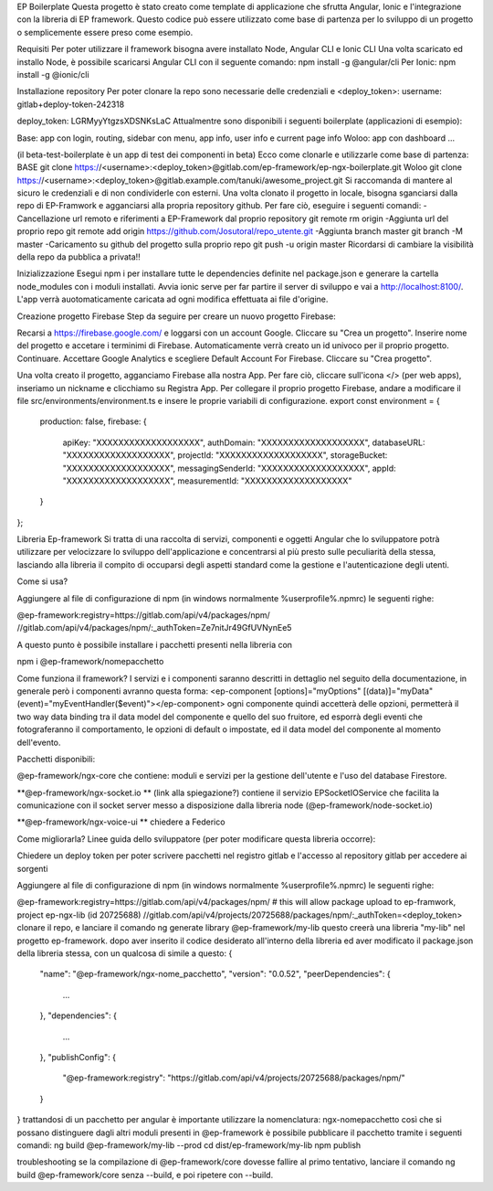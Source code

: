 EP Boilerplate
Questa progetto è stato creato come template di applicazione che sfrutta Angular, Ionic e l'integrazione con la libreria di EP framework. Questo codice può essere utilizzato come base di partenza per lo sviluppo di un progetto o semplicemente essere preso come esempio.

Requisiti
Per poter utilizzare il framework bisogna avere installato Node, Angular CLI e Ionic CLI
Una volta scaricato ed installo Node, è possibile scaricarsi Angular CLI con il seguente comando:
npm install -g @angular/cli
Per Ionic:
npm install -g @ionic/cli

Installazione repository
Per poter clonare la repo sono necessarie delle credenziali  e <deploy_token>:
username: gitlab+deploy-token-242318

deploy_token: LGRMyyYtgzsXDSNKsLaC
Attualmentre sono disponibili i seguenti boilerplate (applicazioni di esempio):

Base: app con login, routing, sidebar con menu, app info, user info e current page info
Woloo: app con dashboard ...

(il beta-test-boilerplate è un app di test dei componenti in beta)
Ecco come clonarle e utilizzarle come base di partenza:
BASE
git clone https://<username>:<deploy_token>@gitlab.com/ep-framework/ep-ngx-boilerplate.git
Woloo
git clone https://<username>:<deploy_token>@gitlab.example.com/tanuki/awesome_project.git
Si raccomanda di mantere al sicuro le credenziali e di non condividerle con esterni.
Una volta clonato il progetto in locale, bisogna sganciarsi dalla repo di EP-Framwork e agganciarsi alla propria repository github. Per fare ciò, eseguire i seguenti comandi:
-Cancellazione url remoto e riferimenti a EP-Framework dal proprio repository
git remote rm origin 
-Aggiunta url del proprio repo
git remote add origin https://github.com/Josutoral/repo_utente.git
-Aggiunta branch master
git branch -M master
-Caricamento su github del progetto  sulla proprio repo
git push -u origin master
Ricordarsi di cambiare la visibilità della repo da pubblica a privata!!

Inizializzazione
Esegui npm i per installare tutte le dependencies definite nel package.json e generare la cartella node_modules con i moduli installati.
Avvia ionic serve per far partire il server di sviluppo e vai a http://localhost:8100/. L'app verrà auotomaticamente caricata ad ogni modifica effettuata ai file d'origine.

Creazione progetto Firebase
Step da seguire per creare un nuovo progetto Firebase:

Recarsi a https://firebase.google.com/ e loggarsi con un account Google.
Cliccare su "Crea un progetto".
Inserire nome del progetto e accetare i terminimi di Firebase. Automaticamente verrà creato un id univoco per il proprio progetto. Continuare.
Accettare Google Analytics e scegliere Default Account For Firebase. Cliccare su "Crea progetto".

Una volta creato il progetto, agganciamo Firebase alla nostra App. Per fare ciò, cliccare sull'icona </> (per web apps), inseriamo un nickname e clicchiamo su Registra App.
Per collegare il proprio progetto Firebase, andare a modificare il file src/environments/environment.ts e insere le proprie variabili di configurazione.
export const environment = {
    production: false,
    firebase: {
        apiKey: "XXXXXXXXXXXXXXXXXXX",
        authDomain: "XXXXXXXXXXXXXXXXXXX",
        databaseURL: "XXXXXXXXXXXXXXXXXXX",
        projectId: "XXXXXXXXXXXXXXXXXXX",
        storageBucket: "XXXXXXXXXXXXXXXXXXX",
        messagingSenderId: "XXXXXXXXXXXXXXXXXXX",
        appId: "XXXXXXXXXXXXXXXXXXX",
        measurementId: "XXXXXXXXXXXXXXXXXXX"
    }
};

Libreria Ep-framework
Si tratta di una raccolta di servizi, componenti e oggetti Angular che lo sviluppatore potrà utilizzare per velocizzare lo sviluppo dell'applicazione e concentrarsi al più presto sulle peculiarità della stessa, lasciando alla libreria il compito di occuparsi degli aspetti standard come la gestione e l'autenticazione degli utenti.

Come si usa?

Aggiungere al file di configurazione di npm (in windows normalmente %userprofile%.npmrc) le seguenti righe:

@ep-framework:registry=https://gitlab.com/api/v4/packages/npm/
//gitlab.com/api/v4/packages/npm/:_authToken=Ze7nitJr49GfUVNynEe5

A questo punto è possibile installare i pacchetti presenti nella libreria con

npm i @ep-framework/nomepacchetto

Come funziona il framework?
I servizi e i componenti saranno descritti in dettaglio nel seguito della documentazione, in generale però i componenti avranno questa forma:
<ep-component [options]="myOptions" [(data)]="myData" (event)="myEventHandler($event)"></ep-component>
ogni componente quindi accetterà delle opzioni, permetterà il two way data binding tra il data model del componente e quello del suo fruitore, ed esporrà degli eventi che fotograferanno il comportamento, le opzioni di default o impostate, ed il data model del componente al momento dell'evento.

Pacchetti disponibili:


@ep-framework/ngx-core che contiene: moduli e servizi per la gestione dell'utente e l'uso del database Firestore.


**@ep-framework/ngx-socket.io ** (link alla spiegazione?)
contiene il servizio EPSocketIOService che facilita la comunicazione con il socket server messo a disposizione dalla libreria node (@ep-framework/node-socket.io)


**@ep-framework/ngx-voice-ui **
chiedere a Federico



Come migliorarla?
Linee guida dello sviluppatore (per poter modificare questa libreria occorre):


Chiedere un deploy token per poter scrivere pacchetti nel registro gitlab e l'accesso al repository gitlab per accedere ai sorgenti


Aggiungere al file di configurazione di npm (in windows normalmente %userprofile%.npmrc) le seguenti righe:


@ep-framework:registry=https://gitlab.com/api/v4/packages/npm/
# this will allow package upload to ep-framwork, project ep-ngx-lib (id 20725688)
//gitlab.com/api/v4/projects/20725688/packages/npm/:_authToken=<deploy_token> 
clonare il repo, e lanciare il comando
ng generate library @ep-framework/my-lib
questo creerà una libreria  "my-lib" nel progetto ep-framework.
dopo aver inserito il codice desiderato all'interno della libreria ed aver modificato il package.json della libreria stessa, con un qualcosa di simile a questo:
{
  "name": "@ep-framework/ngx-nome_pacchetto",
  "version": "0.0.52",
  "peerDependencies": {
    ...
  },
  "dependencies": {
    ...
  },
  "publishConfig": {
    "@ep-framework:registry": "https://gitlab.com/api/v4/projects/20725688/packages/npm/"
  }
}
trattandosi di un pacchetto per angular è importante utilizzare la nomenclatura: ngx-nomepacchetto così che si possano distinguere dagli altri moduli presenti in @ep-framework
è possibile pubblicare il pacchetto tramite i seguenti comandi:
ng build @ep-framework/my-lib --prod
cd dist/ep-framework/my-lib
npm publish

troubleshooting
se la compilazione di @ep-framework/core dovesse fallire al primo tentativo, lanciare il comando ng build @ep-framework/core senza --build, e poi ripetere con --build.